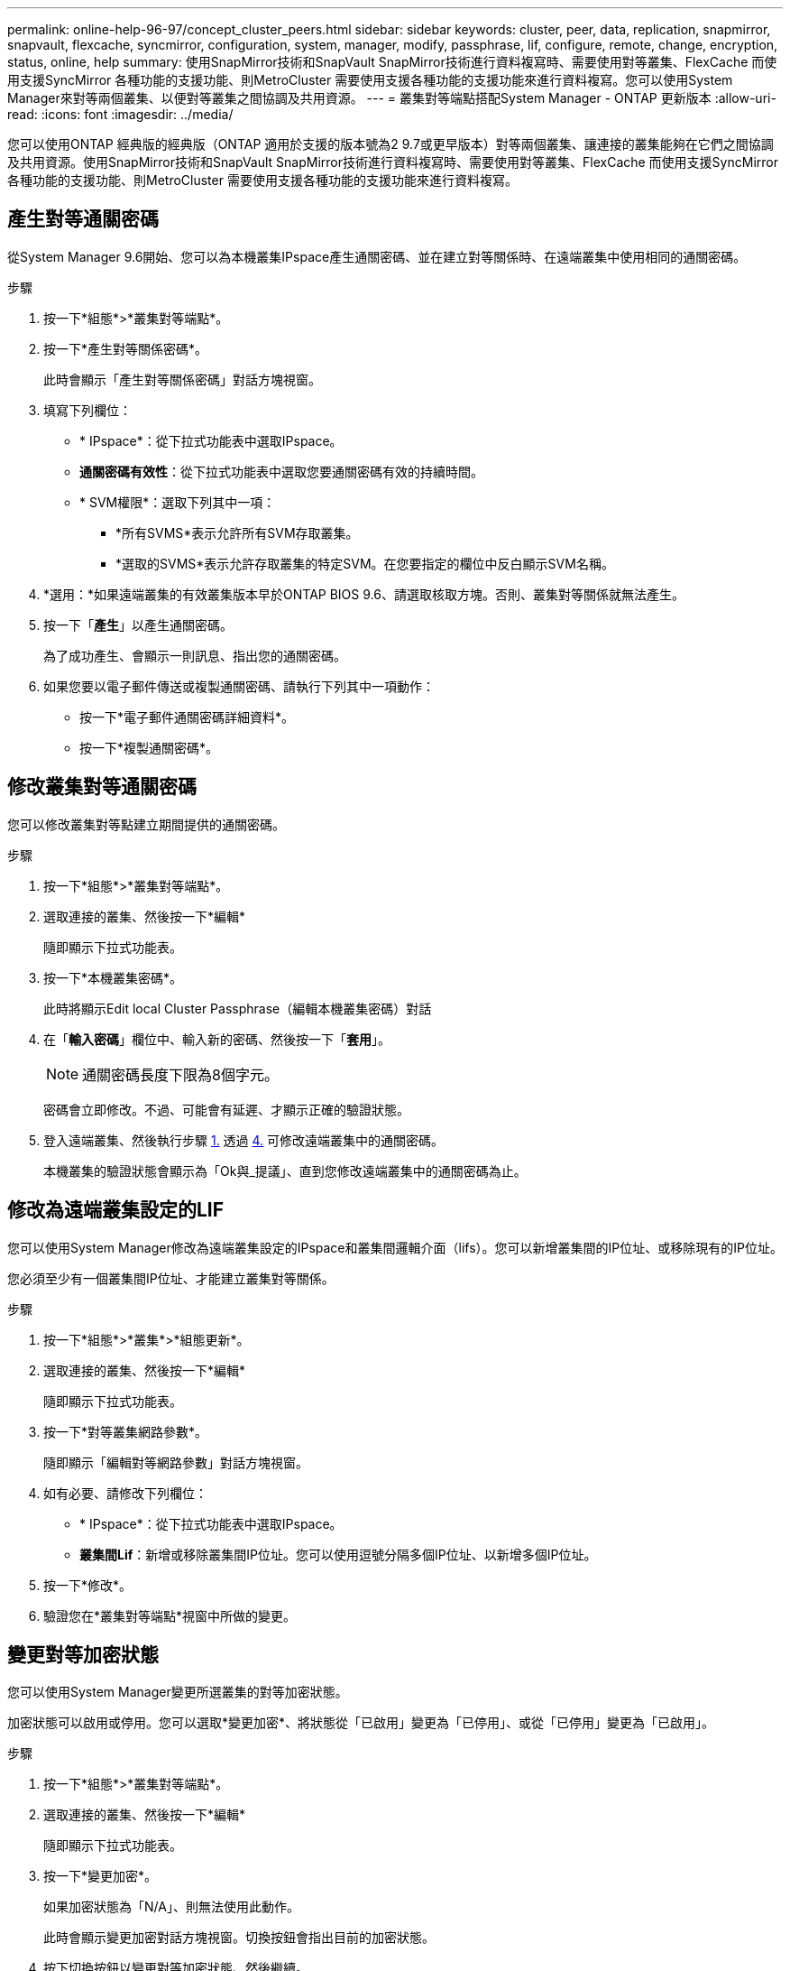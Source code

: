 ---
permalink: online-help-96-97/concept_cluster_peers.html 
sidebar: sidebar 
keywords: cluster, peer, data, replication, snapmirror, snapvault, flexcache, syncmirror, configuration, system, manager, modify, passphrase, lif, configure, remote, change, encryption, status, online, help 
summary: 使用SnapMirror技術和SnapVault SnapMirror技術進行資料複寫時、需要使用對等叢集、FlexCache 而使用支援SyncMirror 各種功能的支援功能、則MetroCluster 需要使用支援各種功能的支援功能來進行資料複寫。您可以使用System Manager來對等兩個叢集、以便對等叢集之間協調及共用資源。 
---
= 叢集對等端點搭配System Manager - ONTAP 更新版本
:allow-uri-read: 
:icons: font
:imagesdir: ../media/


[role="lead"]
您可以使用ONTAP 經典版的經典版（ONTAP 適用於支援的版本號為2 9.7或更早版本）對等兩個叢集、讓連接的叢集能夠在它們之間協調及共用資源。使用SnapMirror技術和SnapVault SnapMirror技術進行資料複寫時、需要使用對等叢集、FlexCache 而使用支援SyncMirror 各種功能的支援功能、則MetroCluster 需要使用支援各種功能的支援功能來進行資料複寫。



== 產生對等通關密碼

從System Manager 9.6開始、您可以為本機叢集IPspace產生通關密碼、並在建立對等關係時、在遠端叢集中使用相同的通關密碼。

.步驟
. 按一下*組態*>*叢集對等端點*。
. 按一下*產生對等關係密碼*。
+
此時會顯示「產生對等關係密碼」對話方塊視窗。

. 填寫下列欄位：
+
** * IPspace*：從下拉式功能表中選取IPspace。
** *通關密碼有效性*：從下拉式功能表中選取您要通關密碼有效的持續時間。
** * SVM權限*：選取下列其中一項：
+
*** *所有SVMS*表示允許所有SVM存取叢集。
*** *選取的SVMS*表示允許存取叢集的特定SVM。在您要指定的欄位中反白顯示SVM名稱。




. *選用：*如果遠端叢集的有效叢集版本早於ONTAP BIOS 9.6、請選取核取方塊。否則、叢集對等關係就無法產生。
. 按一下「*產生*」以產生通關密碼。
+
為了成功產生、會顯示一則訊息、指出您的通關密碼。

. 如果您要以電子郵件傳送或複製通關密碼、請執行下列其中一項動作：
+
** 按一下*電子郵件通關密碼詳細資料*。
** 按一下*複製通關密碼*。






== 修改叢集對等通關密碼

您可以修改叢集對等點建立期間提供的通關密碼。

.步驟
. 按一下*組態*>*叢集對等端點*。
. 選取連接的叢集、然後按一下*編輯*
+
隨即顯示下拉式功能表。

. 按一下*本機叢集密碼*。
+
此時將顯示Edit local Cluster Passphrase（編輯本機叢集密碼）對話

. 在「*輸入密碼*」欄位中、輸入新的密碼、然後按一下「*套用*」。
+
[NOTE]
====
通關密碼長度下限為8個字元。

====
+
密碼會立即修改。不過、可能會有延遲、才顯示正確的驗證狀態。

. 登入遠端叢集、然後執行步驟 <<STEP_52691237935644E3A8710F51CC2E3F81,1.>> 透過 <<STEP_1ABAF15926174E709CA59192E200ABE3,4.>> 可修改遠端叢集中的通關密碼。
+
本機叢集的驗證狀態會顯示為「Ok與_提議」、直到您修改遠端叢集中的通關密碼為止。





== 修改為遠端叢集設定的LIF

您可以使用System Manager修改為遠端叢集設定的IPspace和叢集間邏輯介面（lifs）。您可以新增叢集間的IP位址、或移除現有的IP位址。

您必須至少有一個叢集間IP位址、才能建立叢集對等關係。

.步驟
. 按一下*組態*>*叢集*>*組態更新*。
. 選取連接的叢集、然後按一下*編輯*
+
隨即顯示下拉式功能表。

. 按一下*對等叢集網路參數*。
+
隨即顯示「編輯對等網路參數」對話方塊視窗。

. 如有必要、請修改下列欄位：
+
** * IPspace*：從下拉式功能表中選取IPspace。
** *叢集間Lif*：新增或移除叢集間IP位址。您可以使用逗號分隔多個IP位址、以新增多個IP位址。


. 按一下*修改*。
. 驗證您在*叢集對等端點*視窗中所做的變更。




== 變更對等加密狀態

您可以使用System Manager變更所選叢集的對等加密狀態。

加密狀態可以啟用或停用。您可以選取*變更加密*、將狀態從「已啟用」變更為「已停用」、或從「已停用」變更為「已啟用」。

.步驟
. 按一下*組態*>*叢集對等端點*。
. 選取連接的叢集、然後按一下*編輯*
+
隨即顯示下拉式功能表。

. 按一下*變更加密*。
+
如果加密狀態為「N/A」、則無法使用此動作。

+
此時會顯示變更加密對話方塊視窗。切換按鈕會指出目前的加密狀態。

. 按下切換按鈕以變更對等加密狀態、然後繼續。
+
** 如果目前的加密狀態為「none"（無）、您可以按下切換按鈕將狀態變更為「'TLs_PSK'」來啟用加密。
** 如果目前的加密狀態為「TLS _PSK"、您可以按下切換按鈕將狀態變更為「無」、以停用加密。


. 啟用或停用對等加密之後、您可以產生新的通關密碼、並在對等叢集上提供密碼、也可以套用已在對等叢集上產生的現有通關密碼。
+
[NOTE]
====
如果本機站台上使用的通關密碼與遠端站台上使用的通關密碼不符、叢集對等關係將無法正常運作。

====
+
選取下列其中一項：

+
** *產生通關密碼*：繼續進行步驟 <<STEP_1ABAF15926174E709CA59192E200ABE3,#採取 步驟_1ABAAF15926174E709CA59192E200ABE3>>。
** *已有通關密碼*：繼續執行步驟 <<STEP_2EFD822431974811AD2260C3F31DC977,#採取 步驟_2EFD8731974811AD2260C3F31DC977>>。


. 如果您選擇*產生通關密碼*、請填寫必要欄位：
+
** * IPspace*：從下拉式功能表中選取IPspace。
** *通關密碼有效性*：從下拉式功能表中選取您要通關密碼有效的持續時間。
** * SVM權限*：選取下列其中一項：
+
*** *所有SVMS*、表示所有SVM均可存取叢集。
*** *選取的SVMS*表示允許存取叢集的特定SVM。在您要指定的欄位中反白顯示SVM名稱。




. *選用：*如果遠端叢集的有效叢集版本早於ONTAP BIOS 9.6、請選取核取方塊。否則、複雜密碼無法產生。
. 按一下「 * 套用 * 」。
+
系統會針對關係產生複雜密碼並加以顯示。您可以複製通關密碼或以電子郵件寄送。

+
在遠端叢集提供通關密碼之前、本機叢集的驗證狀態會在所選通關密碼有效期內顯示為「Ok與_提議」。

. 如果您已在遠端叢集中產生新的通關密碼、請執行下列子步驟：
+
.. 按一下*已有通關密碼*。
.. 在「* Passphrase *（密碼密碼*）」欄位中輸入遠端叢集所產生的密碼。
.. 按一下「 * 套用 * 」。






== 刪除叢集對等關係

如果不再需要關聯、您可以使用System Manager刪除叢集對等關係。您必須從對等關係中的每個叢集刪除叢集對等關係。

.步驟
. 按一下*組態*>*叢集對等端點*。
. 選取您要刪除關聯的叢集對等端點、然後按一下*刪除*。
. 選取確認核取方塊、然後按一下*刪除*。
. 登入遠端叢集、然後執行步驟 <<STEP_313E6AFE5C2B4D8C9E9723FAF1F8534A,1.>> 透過 <<STEP_24E41EC7F4E746D09897FC2DCBEC0E18,3.>> 刪除本機叢集與遠端叢集之間的對等關係。
+
對等關係的狀態會顯示為「不健全」、直到關係從本機叢集和遠端叢集刪除為止。





== 叢集對等端點視窗

您可以使用叢集對等視窗來管理對等叢集關係、以便將資料從一個叢集移至另一個叢集。



=== 命令按鈕

* *建立*
+
開啟「建立叢集對等」對話方塊、可讓您建立與遠端叢集的關係。

* *編輯*
+
顯示包含下列選項的下拉式功能表：

+
** *本機叢集密碼*
+
開啟「編輯本機叢集密碼」對話方塊、可讓您輸入新的密碼來驗證本機叢集。

** *對等叢集網路參數*
+
開啟「編輯對等叢集網路參數」對話方塊、可讓您修改IPspace並新增或移除叢集間LIF IP位址。

+
您可以新增多個IP位址、並以逗號分隔。

** *變更加密*
+
開啟所選對等叢集的變更加密對話方塊。在變更對等關係的加密時、您可以產生新的通關密碼或提供已在遠端對等叢集產生的通關密碼。

+
如果加密狀態為「N/A」、則無法使用此動作。



* *刪除*
+
開啟「刪除叢集對等關係」對話方塊、可讓您刪除選取的對等叢集關係。

* *重新整理*
+
更新視窗中的資訊。

* *管理SVM權限*
+
讓SVM自動接受SVM對等處理要求。

* *產生對等複雜密碼*
+
可讓您為本機叢集IPspace產生通關密碼、方法是指定IPspace、設定通關密碼有效期、以及指定授予哪些SVM權限。

+
您可以在遠端叢集中使用相同的通關密碼進行對等處理。





=== 對等叢集清單

* *對等叢集*
+
指定關聯中對等叢集的名稱。

* *可用度*
+
指定對等叢集是否可供通訊。

* *驗證狀態*
+
指定對等叢集是否已驗證。

* *本機叢集IPspace*
+
顯示與本機叢集對等關係相關的IPspace。

* *對等叢集叢集間IP位址*
+
顯示與叢集間對等關係相關的IP位址。

* *上次更新時間*
+
顯示上次修改對等叢集的時間。

* *加密*
+
顯示對等關係加密的狀態。

+
[NOTE]
====
從System Manager 9.6開始、當您在兩個叢集之間建立對等關係時、對等功能預設會加密

====
+
** *不適用*：加密不適用於此關係。
** *無*：對等關係未加密。
** * TLs_PSK*：對等關係已加密。



